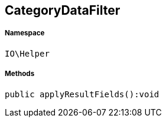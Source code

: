 :table-caption!:
:example-caption!:
:source-highlighter: prettify
:sectids!:
[[io__categorydatafilter]]
== CategoryDataFilter





===== Namespace

`IO\Helper`






===== Methods

[source%nowrap, php]
----

public applyResultFields():void

----

    







